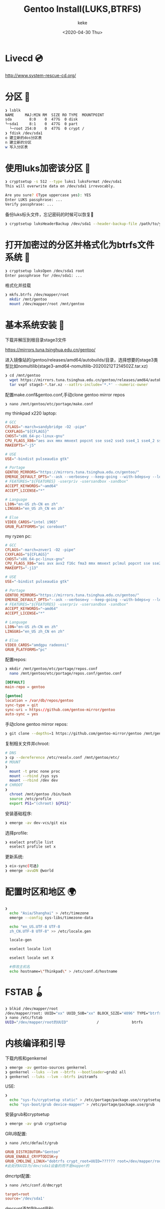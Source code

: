#+title: Gentoo Install(LUKS,BTRFS)
#+author: keke
#+email: liushike1997@gmail.com
#+date: <2020-04-30 Thu>
#+export_file_name: ~/keke-cute.github.io/blog/gentooinstall2.html
#+options: creator:t author:t
#+HTML_HEAD: <link rel="stylesheet" type="text/css" href="blog/css/m-dark.css" />
#+HTML_HEAD_EXTRA: <link rel="stylesheet" href="https://fonts.googleapis.com/css?family=Source+Code+Pro:400,400i,600%7CSource+Sans+Pro:400,400i,600&amp;subset=latin-ext" />
#+HTML_HEAD_EXTRA: <meta name="viewport" content="width=device-width, initial-scale=1.0" />
#+OPTIONS: html-style:nil
* Livecd 💿
  [[http://www.system-rescue-cd.org/]]
* 分区 💾
  #+BEGIN_SRC bash
    ❯ lsblk
    NAME     MAJ:MIN RM  SIZE RO TYPE  MOUNTPOINT
    sda        8:0    0  477G  0 disk
    └─sda1     8:1    0  477G  0 part
      └─root 254:0    0  477G  0 crypt /
    ❯ fdisk /dev/sda1
    o 建立新的dos分区表
    n 建立新的分区
    w 写入分区表
  #+END_SRC
* 使用luks加密该分区 🔐
  #+begin_src bash
    ❯ cryptsetup -s 512 --type luks1 luksFormat /dev/sda1
    This will overwrite data on /dev/sda1 irrevocably.

    Are you sure? (Type uppercase yes): YES
    Enter LUKS passphrase: ...
    Verify passphrase: ...
  #+end_src
  备份luks标头文件，忘记密码的时候可以恢复📃
  #+begin_src bash
    ❯ cryptsetup luksHeaderBackup /dev/sda1 --header-backup-file /path/to/you/want/luks-header.img
  #+end_src
* 打开加密过的分区并格式化为btrfs文件系统 📃
  #+begin_src bash
    ❯ cryptsetup luksOpen /dev/sda1 root
    Enter passphrase for /dev/sda1: ...
  #+end_src
  格式化并挂载
  #+begin_src bash
    ❯ mkfs.btrfs /dev/mapper/root
      mkdir /mnt/gentoo
      mount /dev/mapper/root /mnt/gentoo
  #+end_src
* 基本系统安装 🔌
  下载并解压到根目录stage3文件

  [[https://mirrors.tuna.tsinghua.edu.cn/gentoo/]]

  进入镜像站的/gentoo/releases/amd64/autobuilds/目录，选择想要的stage3类型比如nomultilib(stage3-amd64-nomultilib-20200212T214502Z.tar.xz)
  #+begin_src bash
    ❯ cd /mnt/gentoo
      wget https://mirrors.tuna.tsinghua.edu.cn/gentoo/releases/amd64/autobuilds/current-stage3-amd64-nomultilib/stage3-amd64-nomultilib-20200212T214502Z.tar.xz
      tar vxpf stage3-*.tar.xz --xattrs-include='*.*' --numeric-owner
  #+end_src
  配置make.conf&gentoo.conf,手动clone gentoo mirror repos
  #+begin_src bash
  ❯ nano /mnt/gentoo/etc/portage/make.conf
  #+end_src
  my thinkpad x220 laptop:
  #+begin_src conf
    # GCC
    CFLAGS="-march=sandybridge -O2 -pipe"
    CXXFLAGS="${CFLAGS}"
    CHOST="x86_64-pc-linux-gnu"
    CPU_FLAGS_X86="aes avx mmx mmxext popcnt sse sse2 sse3 sse4_1 sse4_2 ssse3"
    MAKEOPTS="-j5"

    # USE
    USE="-bindist pulseaudio gtk"

    # Portage
    GENTOO_MIRRORS="https://mirrors.tuna.tsinghua.edu.cn/gentoo/"
    EMERGE_DEFAULT_OPTS="--ask --verbose=y --keep-going --with-bdeps=y --load-average"
    # FEATURES="${FEATURES} -userpriv -usersandbox -sandbox"
    ACCEPT_KEYWORDS="~amd64"
    ACCEPT_LICENSE="*"

    # Language
    L10N="en-US zh-CN en zh"
    LINGUAS="en_US zh_CN en zh"

    # Else
    VIDEO_CARDS="intel i965"
    GRUB_PLATFORMS="pc coreboot"
  #+end_src
  my ryzen pc:
  #+begin_src conf
    # GCC
    CFLAGS="-march=znver1 -O2 -pipe"
    CXXFLAGS="${CFLAGS}"
    CHOST="x86_64-pc-linux-gnu"
    CPU_FLAGS_X86="aes avx avx2 f16c fma3 mmx mmxext pclmul popcnt sse sse2 sse3 sse4_1 sse4_2 sse4a ssse3"
    MAKEOPTS="-j13"

    # USE
    USE="-bindist pulseaudio gtk"

    # Portage
    GENTOO_MIRRORS="https://mirrors.tuna.tsinghua.edu.cn/gentoo/"
    EMERGE_DEFAULT_OPTS="--ask --verbose=y --keep-going --with-bdeps=y --load-average"
    # FEATURES="${FEATURES} -userpriv -usersandbox -sandbox"
    ACCEPT_KEYWORDS="~amd64"
    ACCEPT_LICENSE="*"

    # Language
    L10N="en-US zh-CN en zh"
    LINGUAS="en_US zh_CN en zh"

    # Else
    VIDEO_CARDS="amdgpu radeonsi"
    GRUB_PLATFORMS="pc"
  #+end_src
  配置repos:
  #+begin_src bash
    ❯ mkdir /mnt/gentoo/etc/portage/repos.conf
      nano /mnt/gentoo/etc/portage/repos.conf/gentoo.conf
  #+end_src
  #+begin_src conf
    [DEFAULT]
    main-repo = gentoo

    [gentoo]
    location = /var/db/repos/gentoo
    sync-type = git
    sync-uri = https://github.com/gentoo-mirror/gentoo
    auto-sync = yes
  #+end_src
  手动clone gentoo mirror repos:
  #+begin_src bash
    ❯ git clone --depths=1 https://github.com/gentoo-mirror/gentoo /mnt/gentoo/var/db/repos/gentoo
  #+end_src

  复制相关文件并chroot:
  #+begin_src bash
    # DNS
    ❯ cp --dereference /etc/resolv.conf /mnt/gentoo/etc/
    # MOUNT
    ❯
      mount -t proc none proc 
      mount --rbind /sys sys 
      mount --rbind /dev dev
    # CHROOT
    ❯
      chroot /mnt/gentoo /bin/bash
      source /etc/profile
      export PS1="(chroot) ${PS1}"  
  #+end_src
  安装基础程序:
  #+begin_src bash
    ❯ emerge -av dev-vcs/git eix
  #+end_src
  选择profile:
  #+begin_src bash
    ❯ eselect profile list
      eselect profile set x
  #+end_src
  更新系统:
  #+begin_src bash
    ❯ eix-sync(可选)
    ❯ emerge -avuDN @world
  #+end_src
* 配置时区和地区 🌍
  #+begin_src bash
    ❯
      echo "Asia/Shanghai" > /etc/timezone
      emerge --config sys-libs/timezone-data

      echo "en_US.UTF-8 UTF-8
      zh_CN.UTF-8 UTF-8" >> /etc/locale.gen

      locale-gen

      eselect locale list

      eselect locale set X

      #修改主机名
      echo hostname=\"Thinkpad\" > /etc/conf.d/hostname
  #+end_src
* FSTAB 🪀
  #+begin_src bash
    ❯ blkid /dev/mapper/root
    /dev/mapper/root: UUID="xx" UUID_SUB="xx" BLOCK_SIZE="4096" TYPE="btrfs"
    ❯ nano /etc/fstab
    UUID="/dev/mapper/root的UUID"             /               btrfs           defaults0 1
  #+end_src
* 内核编译和引导
  下载内核和genkernel
  #+BEGIN_SRC bash
    ❯ emerge -av gentoo-sources genkernel 
    ❯ genkernel --luks --lvm --btrfs --bootloader=grub2 all
    ❯ genkernel --luks --lvm --btrfs initramfs
  #+END_SRC
  USE:
  #+BEGIN_SRC bash
    ❯
      echo "sys-fs/cryptsetup static" > /etc/portage/package.use/cryptsetup
      echo "sys-boot/grub device-mapper" > /etc/portage/package.use/grub
  #+END_SRC
  安装grub和cryptsetup
  #+BEGIN_SRC bash
    ❯ emerge -av grub cryptsetup
  #+END_SRC
  GRUB配置:
  #+BEGIN_SRC bash
    ❯ nano /etc/default/grub
  #+END_SRC
  #+BEGIN_SRC conf
    GRUB_DISTRIBUTOR="Gentoo"
    GRUB_ENABLE_CRYPTODISK=y
    GRUB_CMDLINE_LINUX="dobtrfs crypt_root=UUID=?????? root=/dev/mapper/root"
    #此处的UUID为/dev/sda1设备的而不是mapper的
  #+END_SRC
  dmcrtpt配置:
  #+BEGIN_SRC bash
    ❯ nano /etc/conf.d/dmcrypt
  #+END_SRC
  #+BEGIN_SRC conf
    target=root
    source='/dev/sda1'
  #+END_SRC
  dmcrypt添加到boot级别:
  #+BEGIN_SRC bash
    ❯ rc-update add dmcrypt boot
  #+END_SRC
  安装引导:
  #+BEGIN_SRC bash
    ❯ grub-install --target=i386-pc /dev/sda
    ❯ grub-mkconfig -o /boot/grub/grub.cfg
    # 记得检查一下grub.cfg有无luks
  #+END_SRC
* 最后配置，准备结束
  安装sudo，dhcpcd
  #+BEGIN_SRC bash
    ❯ emerge -av sudo dhcpcd
  #+END_SRC
  修改root 密码，创建用户
  #+BEGIN_SRC bash
    ❯ 
      passwd
      useradd -m -G users,wheel,portage,usb,video xx
      passwd xx
  #+END_SRC
  结束
  #+BEGIN_SRC bash
    ❯ 
      sed -i 's/\# \%wheel ALL=(ALL) ALL/\%wheel ALL=(ALL) ALL/g' /etc/sudoers
      exit
      umount -lR {dev,proc,sys} 
      cryptsetup luksClose /dev/sda1
      reboot
  #+END_SRC
  Happy Enjoy!
